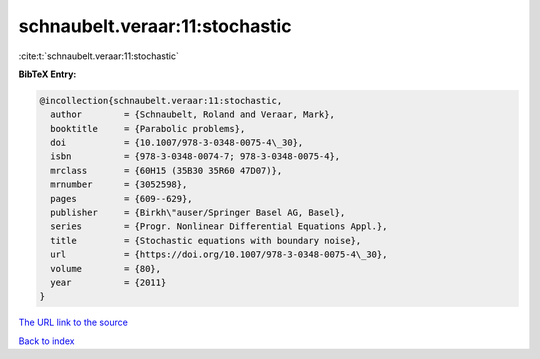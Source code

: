 schnaubelt.veraar:11:stochastic
===============================

:cite:t:`schnaubelt.veraar:11:stochastic`

**BibTeX Entry:**

.. code-block:: bibtex

   @incollection{schnaubelt.veraar:11:stochastic,
     author        = {Schnaubelt, Roland and Veraar, Mark},
     booktitle     = {Parabolic problems},
     doi           = {10.1007/978-3-0348-0075-4\_30},
     isbn          = {978-3-0348-0074-7; 978-3-0348-0075-4},
     mrclass       = {60H15 (35B30 35R60 47D07)},
     mrnumber      = {3052598},
     pages         = {609--629},
     publisher     = {Birkh\"auser/Springer Basel AG, Basel},
     series        = {Progr. Nonlinear Differential Equations Appl.},
     title         = {Stochastic equations with boundary noise},
     url           = {https://doi.org/10.1007/978-3-0348-0075-4\_30},
     volume        = {80},
     year          = {2011}
   }

`The URL link to the source <https://doi.org/10.1007/978-3-0348-0075-4_30>`__


`Back to index <../By-Cite-Keys.html>`__
